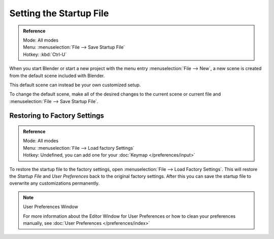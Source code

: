 
************************
Setting the Startup File
************************

.. admonition:: Reference
   :class: refbox

   | Mode:     All modes
   | Menu:     :menuselection:`File --> Save Startup File`
   | Hotkey:   :kbd:`Ctrl-U`


When you start Blender or start a new project with the menu entry :menuselection:`File --> New`,
a new scene is created from the default scene included with Blender.

This default scene can instead be your own customized setup.

To change the default scene, make all of the desired changes to the current scene or current
file and :menuselection:`File --> Save Startup File`.


Restoring to Factory Settings
=============================

.. admonition:: Reference
   :class: refbox

   | Mode:     All modes
   | Menu:     :menuselection:`File --> Load factory Settings`
   | Hotkey:   Undefined, you can add one for your :doc:`Keymap </preferences/input>`


To restore the startup file to the factory settings,
open  :menuselection:`File --> Load Factory Settings`.
This will restore the *Startup File* and *User Preferences* back to the original factory settings.
After this you can save the startup file to overwrite any customizations permanently.

.. note:: User Preferences Window

   For more information about the Editor Window for User Preferences or how to clean your preferences manually,
   see :doc:`User Preferences </preferences/index>`

